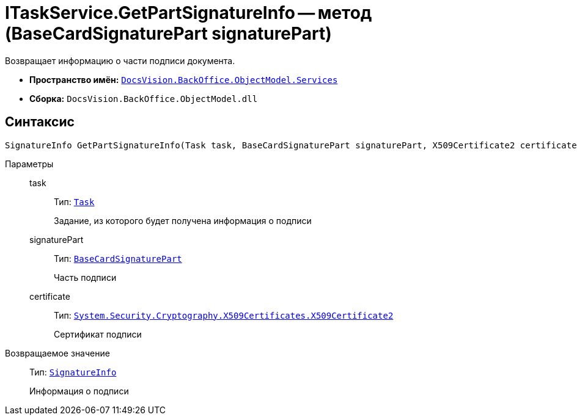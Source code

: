 = ITaskService.GetPartSignatureInfo -- метод (BaseCardSignaturePart signaturePart)

Возвращает информацию о части подписи документа.

* *Пространство имён:* `xref:api/DocsVision/BackOffice/ObjectModel/Services/Services_NS.adoc[DocsVision.BackOffice.ObjectModel.Services]`
* *Сборка:* `DocsVision.BackOffice.ObjectModel.dll`

[[ITaskService_GetPartSignatureInfo__section_u1q_yty_mpb]]
== Синтаксис

[source,csharp]
----
SignatureInfo GetPartSignatureInfo(Task task, BaseCardSignaturePart signaturePart, X509Certificate2 certificate);
----

Параметры::
task:::
Тип: `xref:api/DocsVision/BackOffice/ObjectModel/Task_CL.adoc[Task]`
+
Задание, из которого будет получена информация о подписи
signaturePart:::
Тип: `xref:api/DocsVision/BackOffice/ObjectModel/BaseCardSignaturePart_CL.adoc[BaseCardSignaturePart]`
+
Часть подписи
certificate:::
Тип: `http://msdn.microsoft.com/ru-ru/library/system.security.cryptography.x509certificates.x509certificate2.aspx[System.Security.Cryptography.X509Certificates.X509Certificate2]`
+
Сертификат подписи

Возвращаемое значение::
Тип: `xref:api/DocsVision/BackOffice/DigitalSignature/SignatureInfo_CL.adoc[SignatureInfo]`
+
Информация о подписи
